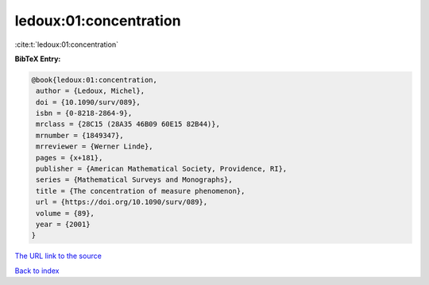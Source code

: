 ledoux:01:concentration
=======================

:cite:t:`ledoux:01:concentration`

**BibTeX Entry:**

.. code-block:: bibtex

   @book{ledoux:01:concentration,
    author = {Ledoux, Michel},
    doi = {10.1090/surv/089},
    isbn = {0-8218-2864-9},
    mrclass = {28C15 (28A35 46B09 60E15 82B44)},
    mrnumber = {1849347},
    mrreviewer = {Werner Linde},
    pages = {x+181},
    publisher = {American Mathematical Society, Providence, RI},
    series = {Mathematical Surveys and Monographs},
    title = {The concentration of measure phenomenon},
    url = {https://doi.org/10.1090/surv/089},
    volume = {89},
    year = {2001}
   }
`The URL link to the source <ttps://doi.org/10.1090/surv/089}>`_


`Back to index <../By-Cite-Keys.html>`_
